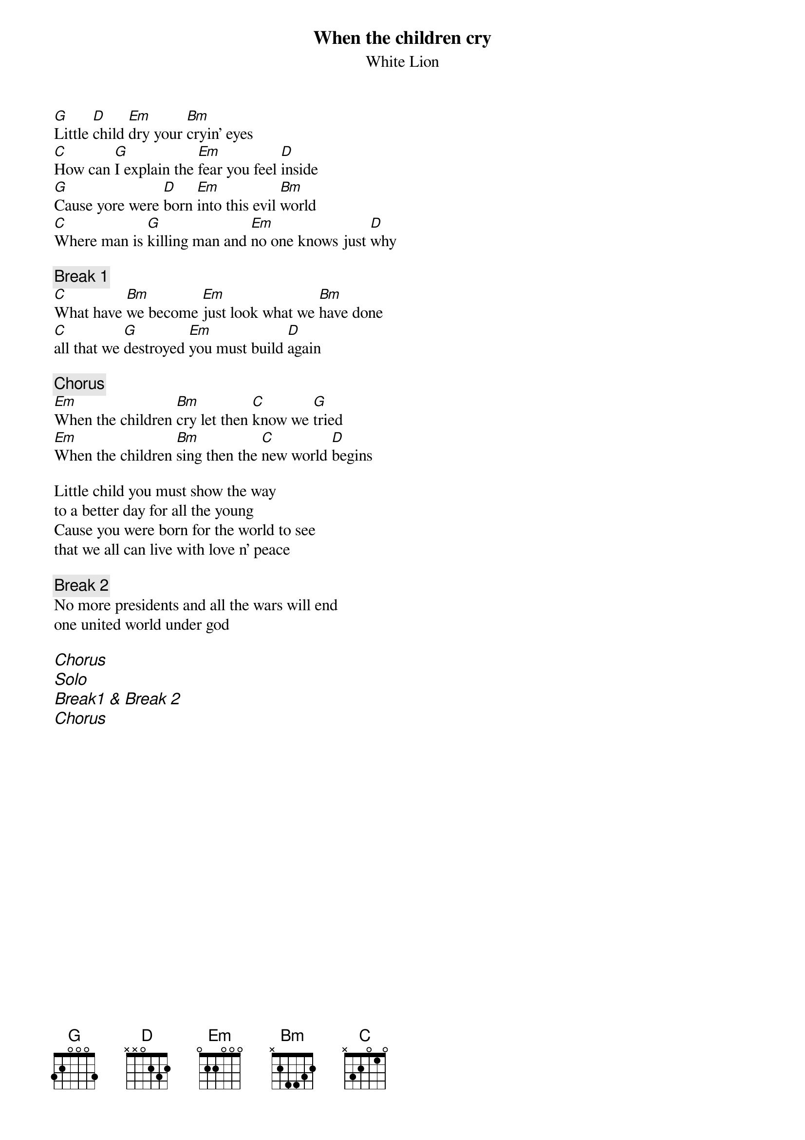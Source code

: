 {title:When the children cry}
{subtitle:White Lion}

[G]Little [D]child [Em]dry your [Bm]cryin' eyes
[C]How can [G]I explain the [Em]fear you feel [D]inside
[G]Cause yore were [D]born [Em]into this evil [Bm]world
[C]Where man is [G]killing man and [Em]no one knows just [D]why

{c:Break 1}
[C]What have [Bm]we become [Em]just look what we [Bm]have done
[C]all that we [G]destroyed [Em]you must build [D]again

{c:Chorus}
[Em]When the children [Bm]cry let then [C]know we [G]tried
[Em]When the children [Bm]sing then the [C]new world [D]begins

Little child you must show the way 
to a better day for all the young
Cause you were born for the world to see 
that we all can live with love n' peace

{c:Break 2}
No more presidents and all the wars will end
one united world under god

{ci:Chorus}
{ci:Solo}
{ci:Break1 & Break 2}
{ci:Chorus}
